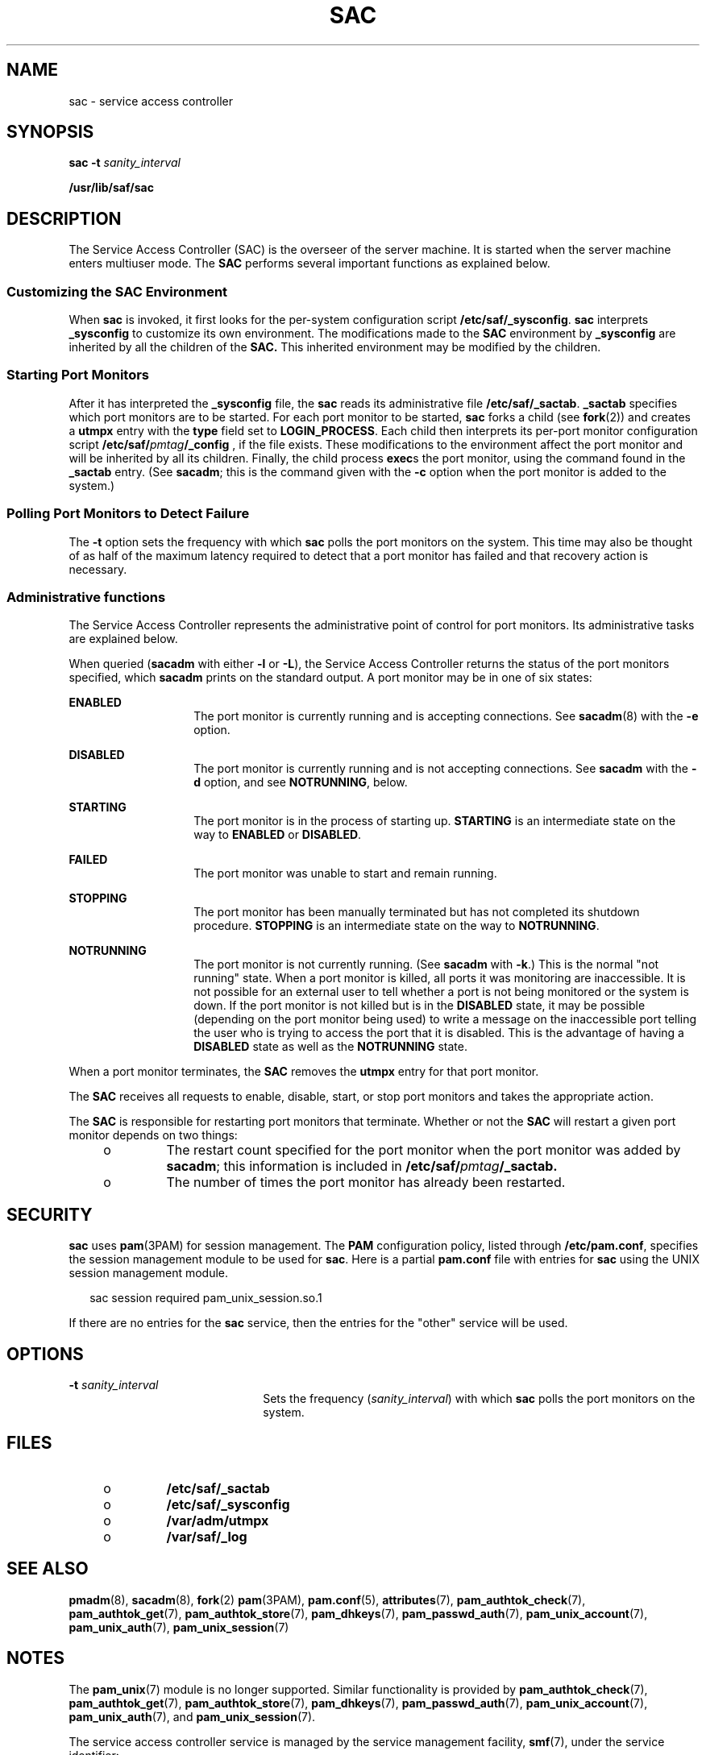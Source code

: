 '\" te
.\" Copyright 1989 AT&T
.\" Copyright (C) 2002, Sun Microsystems, Inc. All Rights Reserved
.\" The contents of this file are subject to the terms of the Common Development and Distribution License (the "License").  You may not use this file except in compliance with the License. You can obtain a copy of the license at usr/src/OPENSOLARIS.LICENSE or http://www.opensolaris.org/os/licensing.
.\"  See the License for the specific language governing permissions and limitations under the License. When distributing Covered Code, include this CDDL HEADER in each file and include the License file at usr/src/OPENSOLARIS.LICENSE.  If applicable, add the following below this CDDL HEADER, with
.\" the fields enclosed by brackets "[]" replaced with your own identifying information: Portions Copyright [yyyy] [name of copyright owner]
.TH SAC 8 "Apr 21, 2009"
.SH NAME
sac \- service access controller
.SH SYNOPSIS
.LP
.nf
\fBsac\fR \fB-t\fR \fIsanity_interval\fR
.fi

.LP
.nf
\fB/usr/lib/saf/sac\fR
.fi

.SH DESCRIPTION
.sp
.LP
The Service Access Controller (SAC) is the overseer of the server machine. It
is started when the server machine enters multiuser mode. The \fBSAC\fR
performs several important functions as explained below.
.SS "Customizing the SAC Environment"
.sp
.LP
When \fBsac\fR is invoked, it first looks for the per-system configuration
script \fB/etc/saf/_sysconfig\fR. \fBsac\fR interprets \fB_sysconfig\fR to
customize its own environment. The modifications made to the \fBSAC\fR
environment by \fB_sysconfig\fR are inherited by all the children of the
\fBSAC.\fR This inherited environment may be modified by the children.
.SS "Starting Port Monitors"
.sp
.LP
After it has interpreted the \fB_sysconfig\fR file, the \fBsac\fR reads its
administrative file \fB/etc/saf/_sactab\fR. \fB_sactab\fR specifies which port
monitors are to be started. For each port monitor to be started, \fBsac\fR
forks a child (see \fBfork\fR(2)) and creates a \fButmpx\fR entry with the
\fBtype\fR field set to \fBLOGIN_PROCESS\fR. Each child then interprets its
per-port monitor configuration script \fB/etc/saf/\fR\fIpmtag\fR\fB/_config\fR
, if the file exists. These modifications to the environment  affect the port
monitor and will be inherited by all its children. Finally, the child process
\fBexec\fRs the port monitor, using the command found in the \fB_sactab\fR
entry.  (See \fBsacadm\fR; this is the command given with the \fB-c\fR option
when the port monitor is added to the system.)
.SS "Polling Port Monitors to Detect Failure"
.sp
.LP
The \fB-t\fR option sets the frequency with which \fBsac\fR polls the port
monitors on the system. This time may also be thought of as half of the maximum
latency required to detect that a port monitor has failed and that recovery
action is necessary.
.SS "Administrative functions"
.sp
.LP
The Service Access Controller represents the administrative point of control
for port monitors. Its administrative tasks are explained below.
.sp
.LP
When queried (\fBsacadm\fR with either \fB-l\fR or \fB-L\fR), the Service
Access Controller returns the status  of the port monitors specified, which
\fBsacadm\fR prints on the standard output. A port monitor may be in one of six
states:
.sp
.ne 2
.na
\fB\fBENABLED\fR\fR
.ad
.RS 14n
The port monitor is currently running and is accepting connections. See
\fBsacadm\fR(8) with the \fB-e\fR option.
.RE

.sp
.ne 2
.na
\fB\fBDISABLED\fR\fR
.ad
.RS 14n
The port monitor is currently running and is not accepting connections. See
\fBsacadm\fR with the \fB-d\fR option, and see \fBNOTRUNNING\fR, below.
.RE

.sp
.ne 2
.na
\fB\fBSTARTING\fR\fR
.ad
.RS 14n
The port monitor is in the process of starting up. \fBSTARTING\fR is an
intermediate state  on the way to \fBENABLED\fR or \fBDISABLED\fR.
.RE

.sp
.ne 2
.na
\fB\fBFAILED\fR\fR
.ad
.RS 14n
The port monitor was unable to start and remain running.
.RE

.sp
.ne 2
.na
\fB\fBSTOPPING\fR\fR
.ad
.RS 14n
The port monitor has been manually terminated but has not completed its
shutdown procedure. \fBSTOPPING\fR is an intermediate state on the way to
\fBNOTRUNNING\fR.
.RE

.sp
.ne 2
.na
\fB\fBNOTRUNNING\fR\fR
.ad
.RS 14n
The port monitor is not currently running. (See \fBsacadm\fR with \fB-k\fR.)
This is the normal "not running" state. When a port monitor is killed, all
ports it was monitoring are inaccessible.  It is not possible for an external
user to tell whether a port is not being monitored or the system is down. If
the port monitor is not killed but is in the \fBDISABLED\fR state, it may be
possible (depending on the port monitor being used) to write a message on the
inaccessible port telling the user who is trying to access the port that it is
disabled. This is the advantage of having a \fBDISABLED\fR state as well as the
\fBNOTRUNNING\fR state.
.RE

.sp
.LP
When a port monitor terminates, the \fBSAC\fR removes the \fButmpx\fR entry for
that port monitor.
.sp
.LP
The \fBSAC\fR receives all requests to enable, disable, start, or stop port
monitors and  takes the appropriate action.
.sp
.LP
The \fBSAC\fR is responsible for restarting port monitors that terminate.
Whether or not the \fBSAC\fR will restart a given port monitor depends on two
things:
.RS +4
.TP
.ie t \(bu
.el o
The restart count specified for the port monitor when the port monitor was
added by \fBsacadm\fR; this information is included in
\fB/etc/saf/\fR\fIpmtag\fR\fB/_sactab.\fR
.RE
.RS +4
.TP
.ie t \(bu
.el o
The number of times the port monitor has already been restarted.
.RE
.SH SECURITY
.sp
.LP
\fBsac\fR uses \fBpam\fR(3PAM) for session management.  The \fBPAM\fR
configuration policy, listed through \fB/etc/pam.conf\fR, specifies the session
management module to be used for \fBsac\fR. Here is a partial \fBpam.conf\fR
file with entries for \fBsac\fR using the UNIX session management module.
.sp
.in +2
.nf
sac  session   required   pam_unix_session.so.1
.fi
.in -2

.sp
.LP
If there are no entries for the \fBsac\fR service, then the entries for the
"other" service will be used.
.SH OPTIONS
.sp
.ne 2
.na
\fB\fB-t\fR \fIsanity_interval\fR\fR
.ad
.RS 22n
Sets the frequency (\fIsanity_interval\fR) with which \fBsac\fR polls the port
monitors on the system.
.RE

.SH FILES
.RS +4
.TP
.ie t \(bu
.el o
\fB/etc/saf/_sactab\fR
.RE
.RS +4
.TP
.ie t \(bu
.el o
\fB/etc/saf/_sysconfig\fR
.RE
.RS +4
.TP
.ie t \(bu
.el o
\fB/var/adm/utmpx\fR
.RE
.RS +4
.TP
.ie t \(bu
.el o
\fB/var/saf/_log\fR
.RE
.SH SEE ALSO
.sp
.LP
\fBpmadm\fR(8), \fBsacadm\fR(8), \fBfork\fR(2) \fBpam\fR(3PAM),
\fBpam.conf\fR(5),
\fBattributes\fR(7),
\fBpam_authtok_check\fR(7),
\fBpam_authtok_get\fR(7),
\fBpam_authtok_store\fR(7),
\fBpam_dhkeys\fR(7),
\fBpam_passwd_auth\fR(7),
\fBpam_unix_account\fR(7),
\fBpam_unix_auth\fR(7),
\fBpam_unix_session\fR(7)
.SH NOTES
.sp
.LP
The \fBpam_unix\fR(7) module is no longer supported. Similar functionality is
provided by \fBpam_authtok_check\fR(7), \fBpam_authtok_get\fR(7),
\fBpam_authtok_store\fR(7), \fBpam_dhkeys\fR(7), \fBpam_passwd_auth\fR(7),
\fBpam_unix_account\fR(7), \fBpam_unix_auth\fR(7), and
\fBpam_unix_session\fR(7).
.sp
.LP
The service access controller service is managed by the service management
facility, \fBsmf\fR(7), under the service identifier:
.sp
.in +2
.nf
svc:/system/sac:default
.fi
.in -2
.sp

.sp
.LP
Administrative actions on this service, such as enabling, disabling, or
requesting restart, can be performed using \fBsvcadm\fR(8). The service's
status can be queried using the \fBsvcs\fR(1) command.
